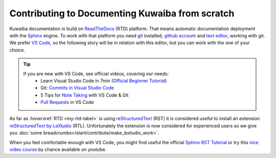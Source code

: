 Contributing to Documenting Kuwaiba from scratch
------------------------------------------------

Kuwaiba documentation is build on ReadTheDocs_ (RTD) platform. That means automatic documentation
deployment with the Sphinx_ engine. To work with that platform you need git_ installed, `github account`_ and 
`text editor`_, working with git. We prefer `VS Code`_, so the following story will be 
in relation with this editor, but you can work with the one of your choice.

.. _official videos VS Code:

.. tip:: 
    If you are new with VS Code, see official videos, covering our needs:
      * Learn Visual Studio Code in 7min (`Official Beginner Tutorial`_)
      * Git: `Commits in Visual Studio Code`_
      * 5 Tips for `Note Taking`_ with VS Code & Git
      * `Pull Requests`_ in VS Code

As far as :hoverxref:`RTD <my-rtd-label>` is using reStructuredText_ (RST) it is considered useful to install an 
extension `reStructuredText by LeXtudio`_ (RTL). Unfortunately the extension is now considered 
for experienced users so we give you :doc:`some breadcrumbs</start/contribute/make_lextudio_work>`.

When you feel comfortable enough with VS Code, you might find useful the official `Sphinx RST Tutorial`_ or
try this `nice video course`_ by chance available on youtube.


.. _ReadTheDocs: https://about.readthedocs.com/?ref=readthedocs.org
.. _Sphinx: https://www.sphinx-doc.org/en/master/
.. _git: https://git-scm.com/downloads
.. _github account: https://github.com/signup
.. _text editor: https://docs.github.com/en/get-started/getting-started-with-git/associating-text-editors-with-git?platform=windows
.. _VS Code: https://code.visualstudio.com/
.. _Official Beginner Tutorial: https://youtu.be/B-s71n0dHUk
.. _Commits in Visual Studio Code: https://youtu.be/E6ADS2k8oNQ
.. _Note Taking: https://youtu.be/Hgucu1ch3mo
.. _Pull Requests: https://youtu.be/LdSwWxVzUpo
.. _reStructuredText: https://en.wikipedia.org/wiki/ReStructuredText
.. _reStructuredText by LeXtudio: https://marketplace.visualstudio.com/items?itemName=lextudio.restructuredtext
.. _Sphinx RST Tutorial: https://sphinx-tutorial.readthedocs.io/step-1/
.. _nice video course: https://www.youtube.com/playlist?list=PLPDCBPbzk1AYghqYazE7Cxt3p7edml8I7